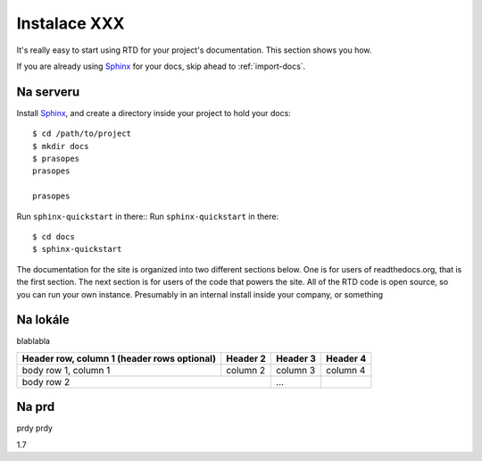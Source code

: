.. _Python: http://www.python.org/
.. _virtualenv: http://pypi.python.org/pypi/virtualenv
.. _Git: http://git-scm.com/
.. _Sphinx: http://Sphinx.com/


Instalace XXX
=============

It's really easy to start using RTD for your project's documentation. This
section shows you how.

If you are already using Sphinx_ for your docs, skip ahead to
:ref:`import-docs`.

.. image:: images/tshirt.jpg


Na serveru
---------------

Install Sphinx_, and create a directory inside your project to hold your docs::

    $ cd /path/to/project
    $ mkdir docs
    $ prasopes
    prasopes

    prasopes

Run ``sphinx-quickstart`` in there::
Run ``sphinx-quickstart`` in there::

    $ cd docs
    $ sphinx-quickstart

The documentation for the site is organized into two different sections below. One is for users of readthedocs.org, that is the first section. The next section is for users of the code that powers the site. All of the RTD code is open source, so you can run your own instance. Presumably in an internal install inside your company, or something

.. _import-docs:

Na lokále
----------------
blablabla

+------------------------+------------+----------+----------+
| Header row, column 1   | Header 2   | Header 3 | Header 4 |
| (header rows optional) |            |          |          |
+========================+============+==========+==========+
| body row 1, column 1   | column 2   | column 3 | column 4 |
+------------------------+------------+----------+----------+
| body row 2                          | ...      |          |
+------------------------+------------+----------+----------+

Na prd
----------------
prdy prdy


1.7
